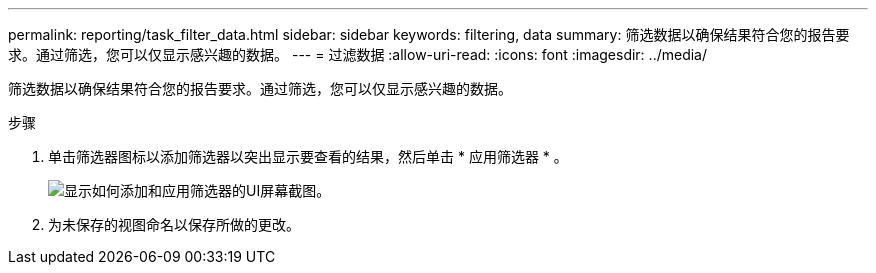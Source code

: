 ---
permalink: reporting/task_filter_data.html 
sidebar: sidebar 
keywords: filtering, data 
summary: 筛选数据以确保结果符合您的报告要求。通过筛选，您可以仅显示感兴趣的数据。 
---
= 过滤数据
:allow-uri-read: 
:icons: font
:imagesdir: ../media/


[role="lead"]
筛选数据以确保结果符合您的报告要求。通过筛选，您可以仅显示感兴趣的数据。

.步骤
. 单击筛选器图标以添加筛选器以突出显示要查看的结果，然后单击 * 应用筛选器 * 。
+
image::../media/filter_cold_data_2.png[显示如何添加和应用筛选器的UI屏幕截图。]

. 为未保存的视图命名以保存所做的更改。

